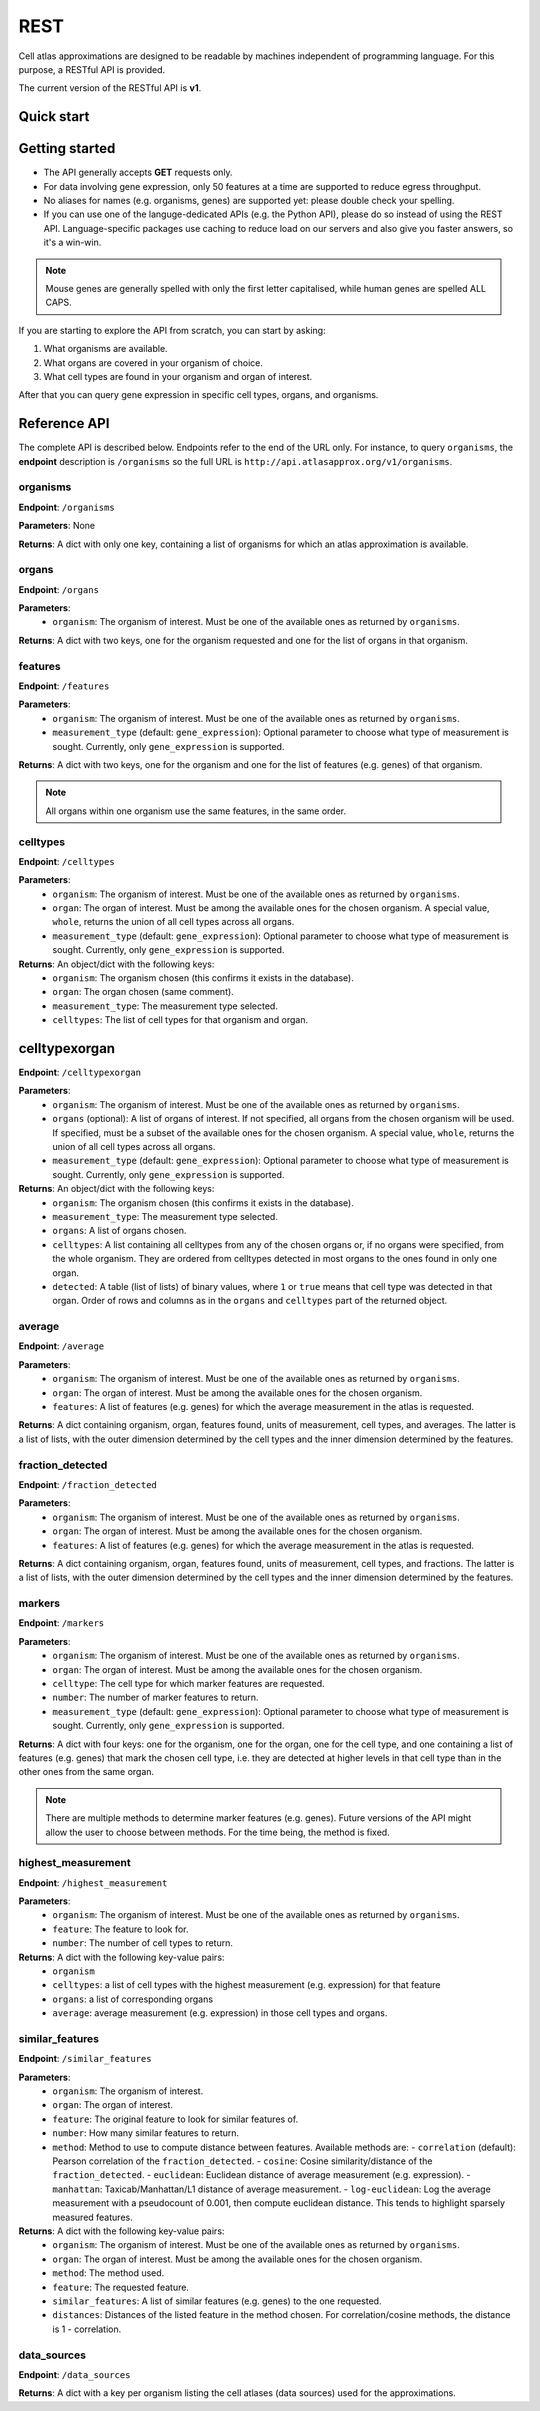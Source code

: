 REST
====
Cell atlas approximations are designed to be readable by machines independent of programming language. For this purpose, a RESTful API is provided.

The current version of the RESTful API is **v1**.

Quick start
-----------
.. tabs::

   .. tab:: **Python**

      .. code-block:: python
      
        import requests
        response = requests.get(
            'http://api.atlasapprox.org/v1/organs',
            params=dict(organism='h_sapiens'),
        )
        print(response.json())


   .. tab:: **R**

      .. code-block:: R
      
        response <- httr::GET('http://api.atlasapprox.org/v1/organs')
        print(reponse)

   .. tab:: **JavaScript**

      .. code-block:: javascript

        var xmlHttp = new XMLHttpRequest();
        xmlHttp.onreadystatechange = function() { 
            if (xmlHttp.readyState == 4 && xmlHttp.status == 200)
                console.log(xmlHttp.responseText);
        }
        xmlHttp.open("GET", 'http://api.atlasapprox.org/v1/organisms', true);
        xmlHttp.send(null);

Getting started
---------------
- The API generally accepts **GET** requests only.
- For data involving gene expression, only 50 features at a time are supported to reduce egress throughput.
- No aliases for names (e.g. organisms, genes) are supported yet: please double check your spelling.
- If you can use one of the languge-dedicated APIs (e.g. the Python API), please do so instead of using the REST API. Language-specific packages use caching to reduce load on our servers and also give you faster answers, so it's a win-win.

.. note::
   Mouse genes are generally spelled with only the first letter capitalised, while human genes
   are spelled ALL CAPS.

If you are starting to explore the API from scratch, you can start by asking:

1. What organisms are available.
2. What organs are covered in your organism of choice.
3. What cell types are found in your organism and organ of interest.

After that you can query gene expression in specific cell types, organs, and organisms.

Reference API
-------------
The complete API is described below. Endpoints refer to the end of the URL only. For instance,
to query ``organisms``, the **endpoint** description is ``/organisms`` so the full URL is ``http://api.atlasapprox.org/v1/organisms``.

organisms
+++++++++
**Endpoint**: ``/organisms``

**Parameters**: None 

**Returns**: A dict with only one key, containing a list of organisms for which an atlas approximation is available.


organs
++++++
**Endpoint**: ``/organs``

**Parameters**:
  - ``organism``: The organism of interest. Must be one of the available ones as returned by ``organisms``.

**Returns**: A dict with two keys, one for the organism requested and one for the list of organs in that organism.


features
++++++++
**Endpoint**: ``/features``

**Parameters**:
  - ``organism``: The organism of interest. Must be one of the available ones as returned by ``organisms``.
  - ``measurement_type`` (default: ``gene_expression``): Optional parameter to choose what type of measurement is sought. Currently, only ``gene_expression`` is supported.

**Returns**: A dict with two keys, one for the organism and one for the list of features (e.g. genes) of that organism.
   
.. note::
   All organs within one organism use the same features, in the same order.

celltypes
+++++++++
**Endpoint**: ``/celltypes``

**Parameters**:
  - ``organism``: The organism of interest. Must be one of the available ones as returned by ``organisms``.
  - ``organ``: The organ of interest. Must be among the available ones for the chosen organism. A special value, ``whole``, returns the union of all cell types across all organs.
  - ``measurement_type`` (default: ``gene_expression``): Optional parameter to choose what type of measurement is sought. Currently, only ``gene_expression`` is supported.

**Returns**: An object/dict with the following keys:
  - ``organism``: The organism chosen (this confirms it exists in the database).
  - ``organ``: The organ chosen (same comment).
  - ``measurement_type``: The measurement type selected.
  - ``celltypes``: The list of cell types for that organism and organ.

celltypexorgan
--------------
**Endpoint**: ``/celltypexorgan``

**Parameters**:
  - ``organism``: The organism of interest. Must be one of the available ones as returned by ``organisms``.
  - ``organs`` (optional): A list of organs of interest. If not specified, all organs from the chosen organism will be used. If specified, must be a subset of the available ones for the chosen organism. A special value, ``whole``, returns the union of all cell types across all organs.
  - ``measurement_type`` (default: ``gene_expression``): Optional parameter to choose what type of measurement is sought. Currently, only ``gene_expression`` is supported.

**Returns**: An object/dict with the following keys:
  - ``organism``: The organism chosen (this confirms it exists in the database).
  - ``measurement_type``: The measurement type selected.
  - ``organs``: A list of organs chosen.
  - ``celltypes``: A list containing all celltypes from any of the chosen organs or, if no organs were specified, from the whole organism. They are ordered from celltypes detected in most organs to the ones found in only one organ.
  - ``detected``: A table (list of lists) of binary values, where ``1`` or ``true`` means that cell type was detected in that organ. Order of rows and columns as in the ``organs`` and ``celltypes`` part of the returned object.

average
+++++++
**Endpoint**: ``/average``

**Parameters**:
  - ``organism``: The organism of interest. Must be one of the available ones as returned by ``organisms``.
  - ``organ``: The organ of interest. Must be among the available ones for the chosen organism.
  - ``features``: A list of features (e.g. genes) for which the average measurement in the atlas is requested.

**Returns**: A dict containing organism, organ, features found, units of measurement, cell types, and averages. The latter is a list of lists, with the outer dimension determined by the cell types and the inner dimension determined by the features.


fraction_detected
+++++++++++++++++
**Endpoint**: ``/fraction_detected``

**Parameters**:
  - ``organism``: The organism of interest. Must be one of the available ones as returned by ``organisms``.
  - ``organ``: The organ of interest. Must be among the available ones for the chosen organism.
  - ``features``: A list of features (e.g. genes) for which the average measurement in the atlas is requested.

**Returns**: A dict containing organism, organ, features found, units of measurement, cell types, and fractions. The latter is a list of lists, with the outer dimension determined by the cell types and the inner dimension determined by the features.


markers
+++++++
**Endpoint**: ``/markers``

**Parameters**:
  - ``organism``: The organism of interest. Must be one of the available ones as returned by ``organisms``.
  - ``organ``: The organ of interest. Must be among the available ones for the chosen organism.
  - ``celltype``: The cell type for which marker features are requested.
  - ``number``: The number of marker features to return.
  - ``measurement_type`` (default: ``gene_expression``): Optional parameter to choose what type of measurement is sought. Currently, only ``gene_expression`` is supported.

**Returns**: A dict with four keys: one for the organism, one for the organ, one for the cell type, and one containing a list of features (e.g. genes) that mark the chosen cell type, i.e. they are detected at higher levels in that cell type than in the other ones from the same organ.

.. note::
   There are multiple methods to determine marker features (e.g. genes). Future versions of the API might allow the user to choose between methods. For the time being, the method is fixed.

highest_measurement
+++++++++++++++++++
**Endpoint**: ``/highest_measurement``

**Parameters**:
  - ``organism``: The organism of interest. Must be one of the available ones as returned by ``organisms``.
  - ``feature``: The feature to look for.
  - ``number``: The number of cell types to return.

**Returns**: A dict with the following key-value pairs:
  - ``organism``
  - ``celltypes``: a list of cell types with the highest measurement (e.g. expression) for that feature
  - ``organs``: a list of corresponding organs
  - ``average``: average measurement (e.g. expression) in those cell types and organs.

similar_features
++++++++++++++++
**Endpoint**: ``/similar_features``

**Parameters**:
  - ``organism``: The organism of interest.
  - ``organ``: The organ of interest.
  - ``feature``: The original feature to look for similar features of.
  - ``number``: How many similar features to return.
  - ``method``: Method to use to compute distance between features. Available methods are:
    - ``correlation`` (default): Pearson correlation of the ``fraction_detected``.
    - ``cosine``: Cosine similarity/distance of the ``fraction_detected``.
    - ``euclidean``: Euclidean distance of average measurement (e.g. expression).
    - ``manhattan``: Taxicab/Manhattan/L1 distance of average measurement.
    - ``log-euclidean``: Log the average measurement with a pseudocount of 0.001, then compute euclidean distance. This tends to highlight sparsely measured features.

**Returns**: A dict with the following key-value pairs:
  - ``organism``: The organism of interest. Must be one of the available ones as returned by ``organisms``.
  - ``organ``: The organ of interest. Must be among the available ones for the chosen organism.
  - ``method``: The method used.
  - ``feature``: The requested feature.
  - ``similar_features``: A list of similar features (e.g. genes) to the one requested.
  - ``distances``: Distances of the listed feature in the method chosen. For correlation/cosine methods, the distance is 1 - correlation.

data_sources
++++++++++++
**Endpoint**: ``/data_sources``

**Returns**: A dict with a key per organism listing the cell atlases (data sources) used for the approximations.
